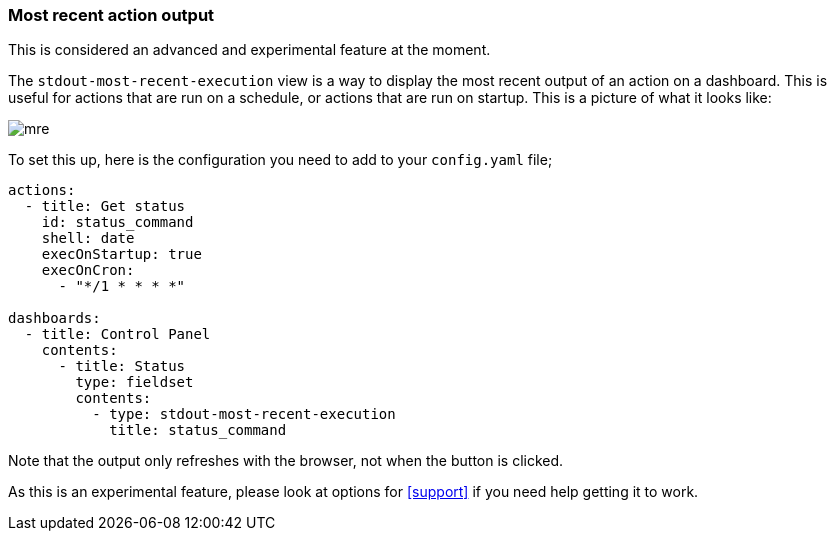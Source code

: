 [#output-views]
=== Most recent action output

This is considered an advanced and experimental feature at the moment.

The `stdout-most-recent-execution` view is a way to display the most recent output of an action on a dashboard. This is useful for actions that are run on a schedule, or actions that are run on startup. This is a picture of what it looks like:

image::mre.png[]

To set this up, here is the configuration you need to add to your `config.yaml` file;

[source,yaml]
----
actions:
  - title: Get status
    id: status_command
    shell: date
    execOnStartup: true
    execOnCron:
      - "*/1 * * * *"

dashboards:
  - title: Control Panel
    contents:
      - title: Status
        type: fieldset
        contents:
          - type: stdout-most-recent-execution
            title: status_command
----

Note that the output only refreshes with the browser, not when the button is clicked. 

As this is an experimental feature, please look at options for <<support>> if you need help getting it to work.
